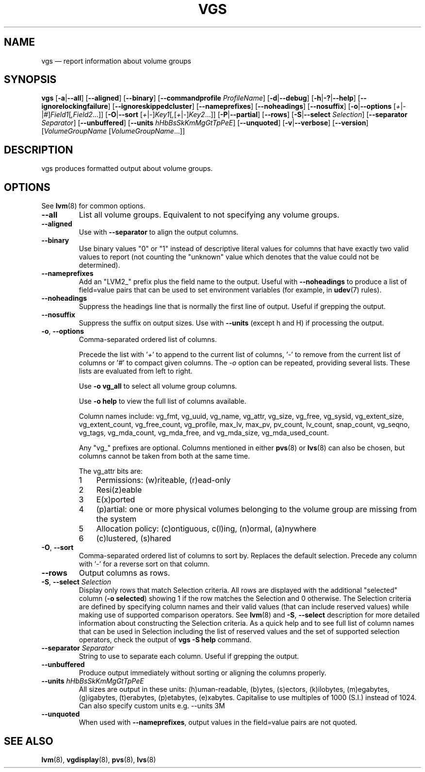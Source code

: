 .TH VGS 8 "LVM TOOLS 2.02.146(2)-git (2016-03-04)" "Sistina Software UK" \" -*- nroff -*-
.SH NAME
vgs \(em report information about volume groups
.SH SYNOPSIS
.B vgs
.RB [ \-a | \-\-all ]
.RB [ \-\-aligned ]
.RB [ \-\-binary ]
.RB [ \-\-commandprofile
.IR ProfileName ]
.RB [ \-d | \-\-debug ]
.RB [ \-h | \-? | \-\-help ]
.RB [ \-\-ignorelockingfailure ]
.RB [ \-\-ignoreskippedcluster ]
.RB [ \-\-nameprefixes ]
.RB [ \-\-noheadings ]
.RB [ \-\-nosuffix ]
.RB [ \-o | \-\-options
.RI [ + | \- | # ] Field1 [ ,Field2 ...]]
.RB [ \-O | \-\-sort
.RI [ + | \- ] Key1 [ , [ + | \- ] Key2 ...]]
.RB [ \-P | \-\-partial ]
.RB [ \-\-rows ]
.RB [ \-S | \-\-select
.IR Selection ]
.RB [ \-\-separator
.IR Separator ]
.RB [ \-\-unbuffered ]
.RB [ \-\-units
.IR hHbBsSkKmMgGtTpPeE ]
.RB [ \-\-unquoted ]
.RB [ \-v | \-\-verbose ]
.RB [ \-\-version ]
.RI [ VolumeGroupName
.RI [ VolumeGroupName ...]]
.SH DESCRIPTION
vgs produces formatted output about volume groups.
.SH OPTIONS
See \fBlvm\fP(8) for common options.
.TP
.B \-\-all
List all volume groups.  Equivalent to not specifying any volume groups.
.TP
.B \-\-aligned
Use with \fB\-\-separator\fP to align the output columns.
.TP
.B \-\-binary
Use binary values "0" or "1" instead of descriptive literal values
for columns that have exactly two valid values to report (not counting
the "unknown" value which denotes that the value could not be determined).
.TP
.B \-\-nameprefixes
Add an "LVM2_" prefix plus the field name to the output.  Useful
with \fB\-\-noheadings\fP to produce a list of field=value pairs that can
be used to set environment variables (for example, in \fBudev\fP(7) rules).
.TP
.B \-\-noheadings
Suppress the headings line that is normally the first line of output.
Useful if grepping the output.
.TP
.B \-\-nosuffix
Suppress the suffix on output sizes.  Use with \fB\-\-units\fP
(except h and H) if processing the output.
.TP
.BR \-o ", " \-\-options
Comma-separated ordered list of columns.
.IP
Precede the list with '\fI+\fP' to append to the current list
of columns, '\fI-\fP' to remove from the current list of columns
or '\fI#\fP' to compact given columns. The \fI\-o\fP option can
be repeated, providing several lists. These lists are evaluated
from left to right.
.IP
Use \fB\-o vg_all\fP to select all volume group columns.
.IP
Use \fB\-o help\fP to view the full list of columns available.
.IP
Column names include: vg_fmt, vg_uuid, vg_name, vg_attr, vg_size, vg_free,
vg_sysid, vg_extent_size, vg_extent_count, vg_free_count, vg_profile, max_lv,
max_pv, pv_count, lv_count, snap_count, vg_seqno, vg_tags, vg_mda_count,
vg_mda_free, and vg_mda_size, vg_mda_used_count.
.IP
Any "vg_" prefixes are optional.  Columns mentioned in either \fBpvs\fP(8)
or \fBlvs\fP(8) can also be chosen, but columns cannot be taken from both
at the same time.  
.IP
The vg_attr bits are:
.RS
.IP 1 3
Permissions: (w)riteable, (r)ead-only
.IP 2 3
Resi(z)eable
.IP 3 3
E(x)ported
.IP 4 3
(p)artial: one or more physical volumes belonging to the volume group
are missing from the system
.IP 5 3
Allocation policy: (c)ontiguous, c(l)ing, (n)ormal, (a)nywhere
.IP 6 3
(c)lustered, (s)hared
.RE
.TP
.BR \-O ", " \-\-sort
Comma-separated ordered list of columns to sort by.  Replaces the default
selection. Precede any column with '\fI\-\fP' for a reverse sort on that
column.
.TP
.B \-\-rows
Output columns as rows.
.TP
.BR  \-S ", " \-\-select " " \fISelection
Display only rows that match Selection criteria. All rows are displayed with
the additional "selected" column (\fB-o selected\fP) showing 1 if the row
matches the Selection and 0 otherwise. The Selection criteria are defined
by specifying column names and their valid values (that can include reserved
values) while making use of supported comparison operators. See \fBlvm\fP(8)
and \fB\-S\fP, \fB\-\-select\fP description for more detailed information
about constructing the Selection criteria. As a quick help and to see full
list of column names that can be used in Selection including the list of
reserved values and the set of supported selection operators, check the
output of \fBvgs -S help\fP command.
.TP
.B \-\-separator \fISeparator
String to use to separate each column.  Useful if grepping the output.
.TP
.B \-\-unbuffered
Produce output immediately without sorting or aligning the columns properly.
.TP
.B \-\-units \fIhHbBsSkKmMgGtTpPeE
All sizes are output in these units: (h)uman-readable, (b)ytes, (s)ectors,
(k)ilobytes, (m)egabytes, (g)igabytes, (t)erabytes, (p)etabytes, (e)xabytes.  
Capitalise to use multiples of 1000 (S.I.) instead of 1024.  Can also specify 
custom units e.g. \-\-units 3M
.TP
.B \-\-unquoted
When used with \fB\-\-nameprefixes\fP, output values in the field=value
pairs are not quoted.
.SH SEE ALSO
.BR lvm (8),
.BR vgdisplay (8),
.BR pvs (8),
.BR lvs (8)
